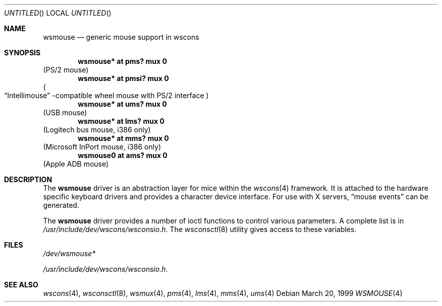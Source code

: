 .\" $NetBSD: wsmouse.4,v 1.5 2000/10/03 15:28:16 bjh21 Exp $
.Dd March 20, 1999
.Os
.Dt WSMOUSE 4
.Sh NAME
.Nm wsmouse
.Nd generic mouse support in wscons
.Sh SYNOPSIS
.Cd "wsmouse*   at pms? mux 0"
(PS/2 mouse)
.Cd "wsmouse*   at pmsi? mux 0"
.Po Dq Intellimouse
-compatible wheel mouse with PS/2 interface
.Pc
.Cd "wsmouse*   at ums? mux 0"
(USB mouse)
.Cd "wsmouse*   at lms? mux 0"
(Logitech bus mouse, i386 only)
.Cd "wsmouse*   at mms? mux 0"
(Microsoft InPort mouse, i386 only)
.Cd "wsmouse0   at ams? mux 0"
(Apple ADB mouse)
.Sh DESCRIPTION
The
.Nm
driver is an abstraction layer for mice within the
.Xr wscons 4
framework. It is attached to the hardware specific keyboard drivers and
provides a character device interface. For use with X servers,
.Dq mouse events
can be generated.
.Pp
The
.Nm
driver provides a number of ioctl functions to control
various parameters. A complete list is in
.Pa /usr/include/dev/wscons/wsconsio.h .
The
.Xr wsconsctl 8
utility gives access to these variables.
.Sh FILES
.Bl -item
.It
.Pa /dev/wsmouse*
.It
.Pa /usr/include/dev/wscons/wsconsio.h .
.El
.Sh SEE ALSO
.Xr wscons 4 ,
.Xr wsconsctl 8 ,
.Xr wsmux 4 ,
.Xr pms 4 ,
.Xr lms 4 ,
.Xr mms 4 ,
.Xr ums 4
